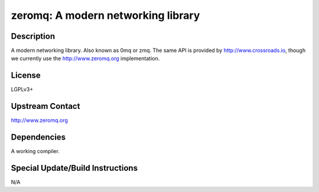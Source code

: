 zeromq: A modern networking library
===================================

Description
-----------

A modern networking library. Also known as 0mq or zmq. The same API is
provided by http://www.crossroads.io, though we currently use the
http://www.zeromq.org implementation.

License
-------

LGPLv3+


Upstream Contact
----------------

http://www.zeromq.org

Dependencies
------------

A working compiler.


Special Update/Build Instructions
---------------------------------

N/A
